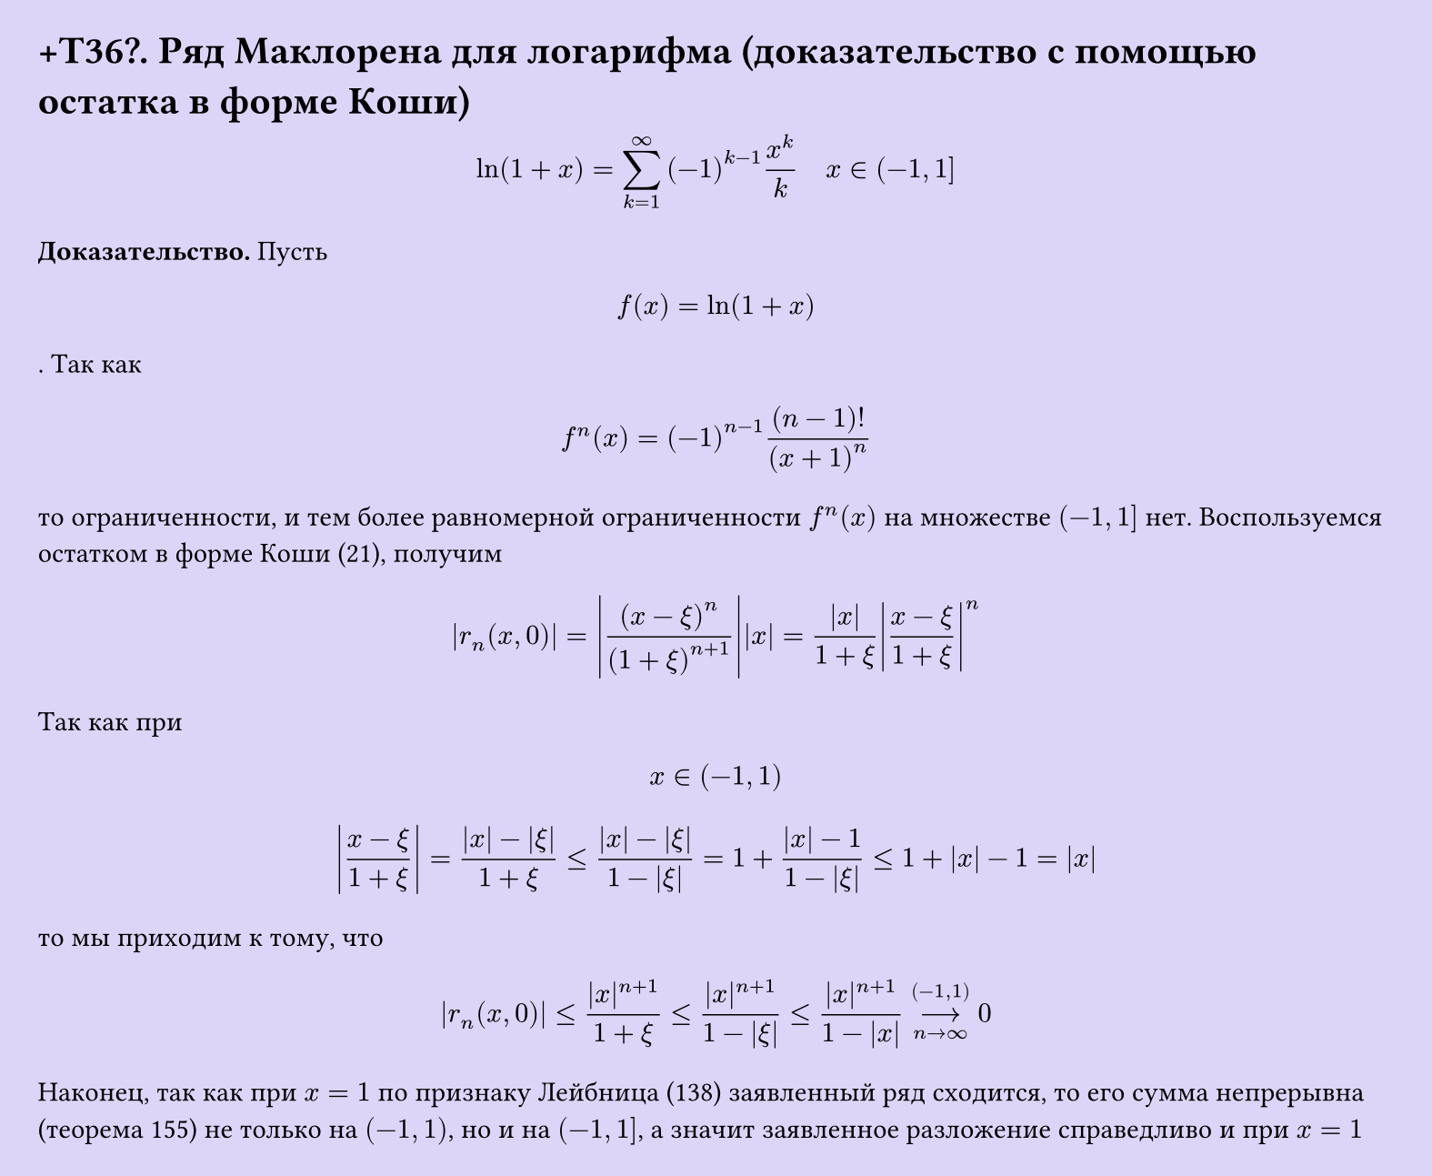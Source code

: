 #set page(width: 20cm, height: auto, fill: color.hsl(253.71deg, 71.43%, 90.39%), margin: 15pt)
#set align(left + top)
= +T36\?. Ряд Маклорена для логарифма (доказательство с помощью остатка в форме Коши)
$ ln(1+x) = sum_(k=1)^infinity (-1)^(k-1) x^k/k quad x in (-1, 1] $

*Доказательство.* Пусть $ f(x) = ln(1+x) $. Так как

$ f^(n)(x) = (-1)^(n-1) (n-1)!/(x+1)^n $

то ограниченности, и тем более равномерной ограниченности $f^(n)(x)$ на множестве $(-1, 1]$ нет. Воспользуемся остатком в форме Коши (21), получим

$ abs(r_n (x,0)) = abs((x-xi)^n/(1+xi)^(n+1))abs(x) = abs(x)/(1+xi)abs( (x - xi)/(1 + xi) )^n $

Так как при $ x in (-1, 1) $

$ abs((x - xi)/(1 + xi)) = (|x| - |xi|)/(1 + xi) <= (|x| - |xi|)/(1 - |xi|) = 1 + (|x| - 1)/(1 - |xi|) <= 1 + |x| - 1 = |x| $

то мы приходим к тому, что

$ |r_n (x, 0)| <= (|x|^(n+1))/(1 + xi) <=  (|x|^(n+1))/(1 - |xi|) <= (|x|^(n+1))/(1 - |x|) -->_(n -> infinity)^((-1, 1)) 0 $

Наконец, так как при $x = 1$ по признаку Лейбница (138) заявленный ряд сходится, то его сумма непрерывна (теорема 155) не только на $(-1, 1)$, но и на $(-1, 1]$, а значит заявленное разложение справедливо и при $x = 1$